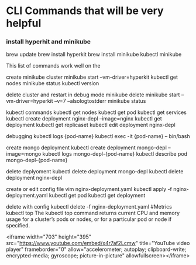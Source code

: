 * CLI Commands that will be very helpful


*** install hyperhit and minikube
brew update
brew install hyperkit
brew install minikube
kubectl
minikube   

This list of commands work well on the 

create minikube cluster
minikube start --vm-driver=hyperkit
kubectl get nodes
minikube status
kubectl version

delete cluster and restart in debug mode
minikube delete
minikube start --vm-driver=hyperkit --v=7 --alsologtostderr
minikube status

kubectl commands
kubectl get nodes
kubectl get pod
kubectl get services
kubectl create deployment nginx-depl --image=nginx
kubectl get deployment
kubectl get replicaset
kubectl edit deployment nginx-depl

debugging
kubectl logs {pod-name}
kubectl exec -it {pod-name} -- bin/bash

create mongo deployment
kubectl create deployment mongo-depl --image=mongo
kubectl logs mongo-depl-{pod-name}
kubectl describe pod mongo-depl-{pod-name}

delete deplyoment
kubectl delete deployment mongo-depl
kubectl delete deployment nginx-depl

create or edit config file
vim nginx-deployment.yaml
kubectl apply -f nginx-deployment.yaml
kubectl get pod
kubectl get deployment

delete with config
kubectl delete -f nginx-deployment.yaml
#Metrics
kubectl top The kubectl top command returns current CPU and memory usage for a cluster’s pods or nodes, or for a particular pod or node if specified.


<iframe width="703" height="395" src="https://www.youtube.com/embed/x4r7af2Lcmw" title="YouTube video player" frameborder="0" allow="accelerometer; autoplay; clipboard-write; encrypted-media; gyroscope; picture-in-picture" allowfullscreen></iframe>
